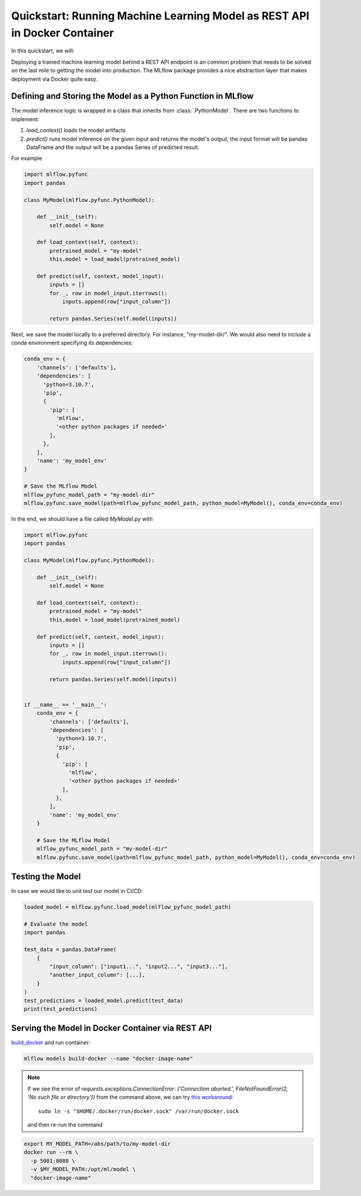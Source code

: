 .. _quickstart-rest-docker:

Quickstart: Running Machine Learning Model as REST API in Docker Container
==========================================================================


In this quickstart, we will:


Deploying a trained machine learning model behind a REST API endpoint is an common problem that needs to be solved on
the last mile to getting the model into production. The MLflow package provides a nice abstraction layer that makes
deployment via Docker quite easy.


Defining and Storing the Model as a Python Function in MLflow
-------------------------------------------------------------

The model inference logic is wrapped in a class that inherits from :class:`.PythonModel`. There are two
functions to implement:

1. *load_context()* loads the model artifacts
2. *predict()* runs model inference on the given input and returns the model's output; the input format will be pandas
   DataFrame and the output will be a pandas Series of predicted result.

For example

.. code-block:: python

    import mlflow.pyfunc
    import pandas

    class MyModel(mlflow.pyfunc.PythonModel):

        def __init__(self):
            self.model = None

        def load_context(self, context):
            pretrained_model = "my-model"
            this.model = load_model(pretrained_model)

        def predict(self, context, model_input):
            inputs = []
            for _, row in model_input.iterrows():
                inputs.append(row["input_column"])

            return pandas.Series(self.model(inputs))

Next, we save the model locally to a preferred directory. For instance, "my-model-dir/". We would also need to include a
conda environment specifying its dependencies:

.. code-block:: python

    conda_env = {
        'channels': ['defaults'],
        'dependencies': [
          'python=3.10.7',
          'pip',
          {
            'pip': [
              'mlflow',
              '<other python packages if needed>'
            ],
          },
        ],
        'name': 'my_model_env'
    }

    # Save the MLflow Model
    mlflow_pyfunc_model_path = "my-model-dir"
    mlflow.pyfunc.save_model(path=mlflow_pyfunc_model_path, python_model=MyModel(), conda_env=conda_env)

In the end, we should have a file called `MyModel.py` with

.. code-block:: python

    import mlflow.pyfunc
    import pandas

    class MyModel(mlflow.pyfunc.PythonModel):

        def __init__(self):
            self.model = None

        def load_context(self, context):
            pretrained_model = "my-model"
            this.model = load_model(pretrained_model)

        def predict(self, context, model_input):
            inputs = []
            for _, row in model_input.iterrows():
                inputs.append(row["input_column"])

            return pandas.Series(self.model(inputs))


    if __name__ == '__main__':
        conda_env = {
            'channels': ['defaults'],
            'dependencies': [
              'python=3.10.7',
              'pip',
              {
                'pip': [
                  'mlflow',
                  '<other python packages if needed>'
                ],
              },
            ],
            'name': 'my_model_env'
        }

        # Save the MLflow Model
        mlflow_pyfunc_model_path = "my-model-dir"
        mlflow.pyfunc.save_model(path=mlflow_pyfunc_model_path, python_model=MyModel(), conda_env=conda_env)

Testing the Model
-----------------

In case we would like to unit test our model in CI/CD:

.. code-block:: python

    loaded_model = mlflow.pyfunc.load_model(mlflow_pyfunc_model_path)

    # Evaluate the model
    import pandas

    test_data = pandas.DataFrame(
        {
            "input_column": ["input1...", "input2...", "input3..."],
            "another_input_column": [...],
        }
    )
    test_predictions = loaded_model.predict(test_data)
    print(test_predictions)

Serving the Model in Docker Container via REST API
--------------------------------------------------

`build_docker <cli.html#mlflow-models-build-docker>`_ and run container:

.. code-block:: bash

    mlflow models build-docker --name "docker-image-name"

.. note::
    If we see the error of
    `requests.exceptions.ConnectionError: ('Connection aborted.', FileNotFoundError(2, 'No such file or directory'))`
    from the command above, we can try
    `this workaround <https://github.com/docker/docker-py/issues/3059#issuecomment-1294369344>`_::

        sudo ln -s "$HOME/.docker/run/docker.sock" /var/run/docker.sock

    and then re-run the command

.. code-block:: bash

    export MY_MODEL_PATH=/abs/path/to/my-model-dir
    docker run --rm \
      -p 5001:8080 \
      -v $MY_MODEL_PATH:/opt/ml/model \
      "docker-image-name"
